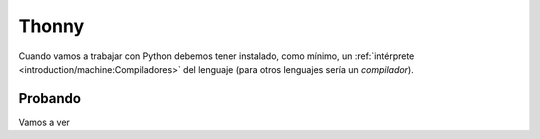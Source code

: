 ******
Thonny
******

Cuando vamos a trabajar con Python debemos tener instalado, como mínimo, un :ref:`intérprete <introduction/machine:Compiladores>` del lenguaje (para otros lenguajes sería un *compilador*).

Probando
========

Vamos a ver
